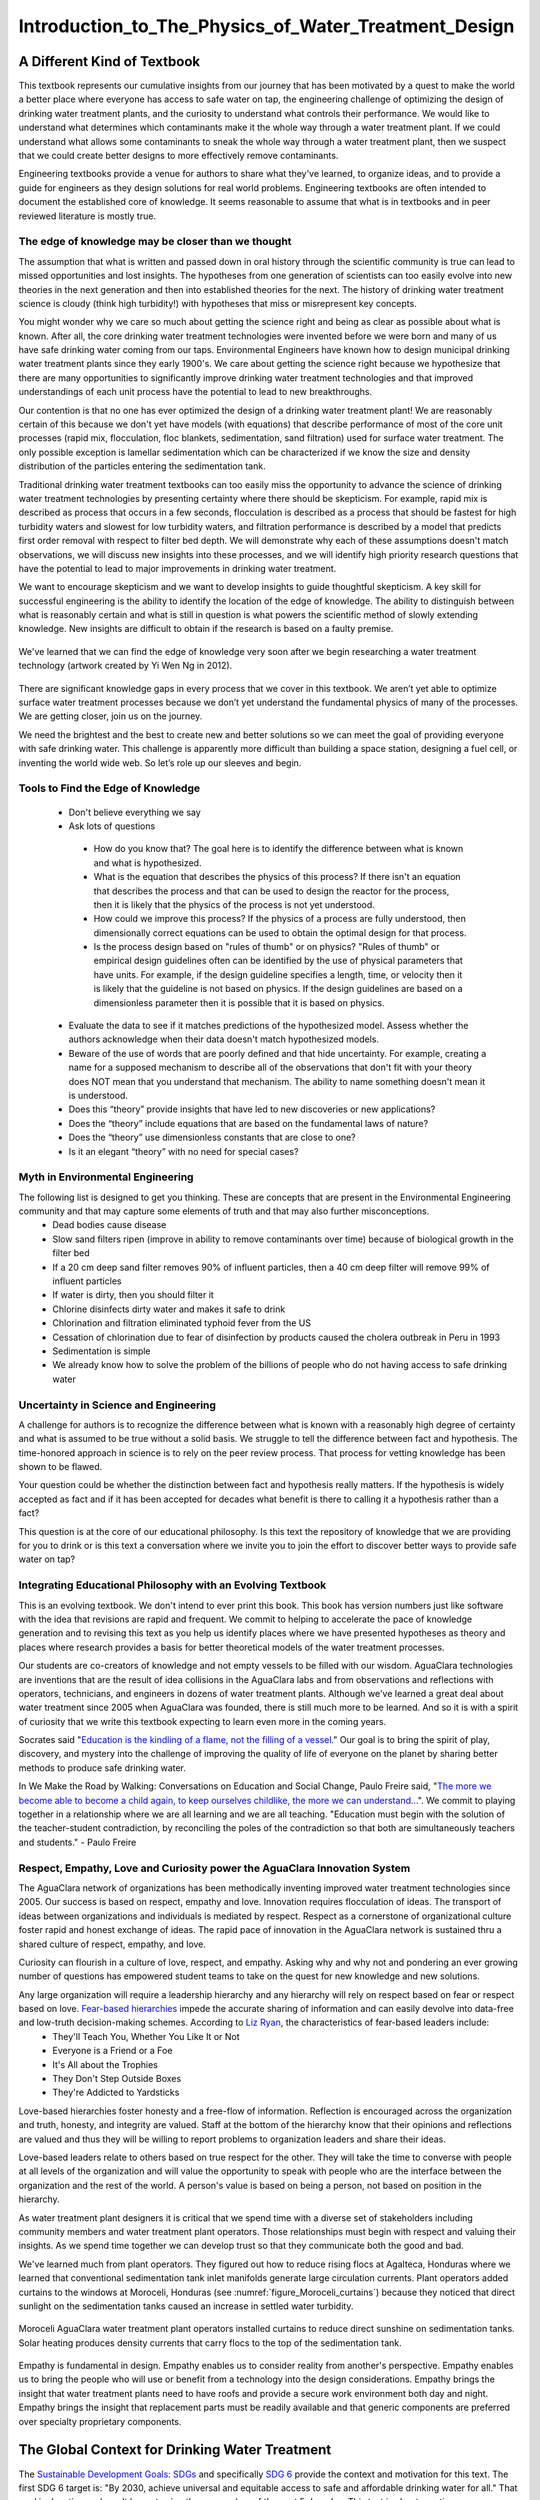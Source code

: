 .. _title_Introduction_to_The_Physics_of_Water_Treatment_Design:

*****************************************************
Introduction_to_The_Physics_of_Water_Treatment_Design
*****************************************************

.. _heading_A_Different_Kind_of_Textbook:

A Different Kind of Textbook
============================

This textbook represents our cumulative insights from our journey that has been motivated by a quest to make the world a better place where everyone has access to safe water on tap, the engineering challenge of optimizing the design of drinking water treatment plants, and the curiosity to understand what controls their performance. We would like to understand what determines which contaminants make it the whole way through a water treatment plant. If we could understand what allows some contaminants to sneak the whole way through a water treatment plant, then we suspect that we could create better designs to more effectively remove contaminants.

Engineering textbooks provide a venue for authors to share what they've learned, to organize ideas, and to provide a guide for engineers as they design solutions for real world problems. Engineering textbooks are often intended to document the established core of knowledge. It seems reasonable to assume that what is in textbooks and in peer reviewed literature is mostly true.

.. _heading_Edge_of_Knowledge:

The edge of knowledge may be closer than we thought
----------------------------------------------------

The assumption that what is written and passed down in oral history through the scientific community is true can lead to missed opportunities and lost insights. The hypotheses from one generation of scientists can too easily evolve into new theories in the next generation and then into established theories for the next. The history of drinking water treatment science is cloudy (think high turbidity!) with hypotheses that miss or misrepresent key concepts.

You might wonder why we care so much about getting the science right and being as clear as possible about what is known. After all, the core drinking water treatment technologies were invented before we were born and many of us have safe drinking water coming from our taps. Environmental Engineers have known how to design municipal drinking water treatment plants since they early 1900's. We care about getting the science right because we hypothesize that there are many opportunities to significantly improve drinking water treatment technologies and that improved understandings of each unit process have the potential to lead to new breakthroughs.

Our contention is that no one has ever optimized the design of a drinking water treatment plant! We are reasonably certain of this because we don't yet have models (with equations) that describe performance of most of the core unit processes (rapid mix, flocculation, floc blankets, sedimentation, sand filtration) used for surface water treatment. The only possible exception is lamellar sedimentation which can be characterized if we know the size and density distribution of the particles entering the sedimentation tank.

Traditional drinking water treatment textbooks can too easily miss the opportunity to advance the science of drinking water treatment technologies by presenting certainty where there should be skepticism. For example, rapid mix is described as process that occurs in a few seconds, flocculation is described as a process that should be fastest for high turbidity waters and slowest for low turbidity waters, and filtration performance is described by a model that predicts first order removal with respect to filter bed depth. We will demonstrate why each of these assumptions doesn't match observations, we will discuss new insights into these processes, and we will identify high priority research questions that have the potential to lead to major improvements in drinking water treatment.

We want to encourage skepticism and we want to develop insights to guide thoughtful skepticism. A key skill for successful engineering is the ability to identify the location of the edge of knowledge. The ability to distinguish between what is reasonably certain and what is still in question is what powers the scientific method of slowly extending knowledge. New insights are difficult to obtain if the research is based on a faulty premise.

.. _figure_short_walk:

.. figure:: Images/Short_walk_to_the_edge.jpg
    :width: 500px
    :align: center
    :alt: internal figure

    We've learned that we can find the edge of knowledge very soon after we begin researching a water treatment technology (artwork created by Yi Wen Ng in 2012).

There are significant knowledge gaps in every process that we cover in this textbook. We aren’t yet able to optimize surface water treatment processes because we don’t yet understand the fundamental physics of many of the processes. We are getting closer, join us on the journey.

We need the brightest and the best to create new and better solutions so we can meet the goal of providing everyone with safe drinking water. This challenge is apparently more difficult than building a space station, designing a fuel cell, or inventing the world wide web. So let’s role up our sleeves and begin.

.. _heading_Tools_to_Find_the_Edge_of_Knowledge:

Tools to Find the Edge of Knowledge
-----------------------------------

 - Don't believe everything we say
 - Ask lots of questions

  - How do you know that? The goal here is to identify the difference between what is known and what is hypothesized.
  - What is the equation that describes the physics of this process? If there isn't an equation that describes the process and that can be used to design the reactor for the process, then it is likely that the physics of the process is not yet understood.
  - How could we improve this process? If the physics of a process are fully understood, then dimensionally correct equations can be used to obtain the optimal design for that process.
  - Is the process design based on "rules of thumb" or on physics? "Rules of thumb" or empirical design guidelines often can be identified by the use of physical parameters that have units. For example, if the design guideline specifies a length, time, or velocity then it is likely that the guideline is not based on physics. If the design guidelines are based on a dimensionless parameter then it is possible that it is based on physics.

 - Evaluate the data to see if it matches predictions of the hypothesized model. Assess whether the authors acknowledge when their data doesn't match hypothesized models.
 - Beware of the use of words that are poorly defined and that hide uncertainty. For example, creating a name for a supposed mechanism to describe all of the observations that don't fit with your theory does NOT mean that you understand that mechanism. The ability to name something doesn't mean it is understood.
 - Does this “theory” provide insights that have led to new discoveries or new applications?
 - Does the “theory” include equations that are based on the fundamental laws of nature?
 - Does the “theory” use dimensionless constants that are close to one?
 - Is it an elegant “theory” with no need for special cases?


.. _heading_Myth_in_Environmental_Engineering:

Myth in Environmental Engineering
---------------------------------

The following list is designed to get you thinking. These are concepts that are present in the Environmental Engineering community and that may capture some elements of truth and that may also further misconceptions.
 - Dead bodies cause disease
 - Slow sand filters ripen (improve in ability to remove contaminants over time) because of biological growth in the filter bed
 - If a 20 cm deep sand filter removes 90% of influent particles, then a 40 cm deep filter will remove 99% of influent particles
 - If water is dirty, then you should filter it
 - Chlorine disinfects dirty water and makes it safe to drink
 - Chlorination and filtration eliminated typhoid fever from the US
 - Cessation of chlorination due to fear of disinfection by products caused the cholera outbreak in Peru in 1993
 - Sedimentation is simple
 - We already know how to solve the problem of the billions of people who do not having access to safe drinking water

.. _heading_Uncertainty_in_Science_and_Engineering:

Uncertainty in Science and Engineering
--------------------------------------

A challenge for authors is to recognize the difference between what is known with a reasonably high degree of certainty and what is assumed to be true without a solid basis. We struggle to tell the difference between fact and hypothesis. The time-honored approach in science is to rely on the peer review process. That process for vetting knowledge has been shown to be flawed.

Your question could be whether the distinction between fact and hypothesis really matters. If the hypothesis is widely accepted as fact and if it has been accepted for decades what benefit is there to calling it a hypothesis rather than a fact?

This question is at the core of our educational philosophy. Is this text the repository of knowledge that we are providing for you to drink or is this text a conversation where we invite you to join the effort to discover better ways to provide safe water on tap?

.. _heading_Textbook_Philosophy:

Integrating Educational Philosophy with an Evolving Textbook
--------------------------------------------------------------

This is an evolving textbook. We don't intend to ever print this book. This book has version numbers just like software with the idea that revisions are rapid and frequent. We commit to helping to accelerate the pace of knowledge generation and to revising this text as you help us identify places where we have presented hypotheses as theory and places where research provides a basis for better theoretical models of the water treatment processes.

Our students are co-creators of knowledge and not empty vessels to be filled with our wisdom. AguaClara technologies are inventions that are the result of idea collisions in the AguaClara labs and from observations and reflections with operators, technicians, and engineers in dozens of water treatment plants. Although we've learned a great deal about water treatment since 2005 when AguaClara was founded, there is still much more to be learned. And so it is with a spirit of curiosity that we write this textbook expecting to learn even more in the coming years.

Socrates said "`Education is the kindling of a flame, not the filling of a vessel <https://www.goodreads.com/quotes/69267-education-is-the-kindling-of-a-flame-not-the-filling>`_." Our goal is to bring the spirit of play, discovery, and mystery into the challenge of improving the quality of life of everyone on the planet by sharing better methods to produce safe drinking water.

In We Make the Road by Walking: Conversations on Education and Social Change, Paulo Freire said,
"`The more we become able to become a child again, to keep ourselves childlike, the more we can understand... <https://www.goodreads.com/author/quotes/41108.Paulo_Freire?page=2>`_". We commit to playing together in a relationship where we are all learning and we are all teaching. "Education must begin with the solution of the teacher-student contradiction, by reconciling the poles of the contradiction so that both are simultaneously teachers and students." - Paulo Freire

.. _heading_Empathy:

Respect, Empathy, Love and Curiosity power the AguaClara Innovation System
--------------------------------------------------------------------------

The AguaClara network of organizations has been methodically inventing improved water treatment technologies since 2005. Our success is based on respect, empathy and love. Innovation requires flocculation of ideas. The transport of ideas between organizations and individuals is mediated by respect. Respect as a cornerstone of organizational culture foster rapid and honest exchange of ideas. The rapid pace of innovation in the AguaClara network is sustained thru a shared culture of respect, empathy, and love.

Curiosity can flourish in a culture of love, respect, and empathy. Asking why and why not and pondering an ever growing number of questions has empowered student teams to take on the quest for new knowledge and new solutions.

Any large organization will require a leadership hierarchy and any hierarchy will rely on respect based on fear or respect based on love. `Fear-based hierarchies <https://www.forbes.com/sites/lizryan/2015/11/25/the-five-characteristics-of-fear-based-leaders/#a6179f38a968>`_ impede the accurate sharing of information and can easily devolve into data-free and low-truth decision-making schemes. According to `Liz Ryan <https://www.forbes.com/sites/lizryan/2015/11/25/the-five-characteristics-of-fear-based-leaders/#a6179f38a968>`_, the characteristics of fear-based leaders include:
  - They'll Teach You, Whether You Like It or Not
  - Everyone is a Friend or a Foe
  - It's All about the Trophies
  - They Don't Step Outside Boxes
  - They're Addicted to Yardsticks

Love-based hierarchies foster honesty and a free-flow of information. Reflection is encouraged across the organization and truth, honesty, and integrity are valued. Staff at the bottom of the hierarchy know that their opinions and reflections are valued and thus they will be willing to report problems to organization leaders and share their ideas.

Love-based leaders relate to others based on true respect for the other. They will take the time to converse with people at all levels of the organization and will value the opportunity to speak with people who are the interface between the organization and the rest of the world. A person's value is based on being a person, not based on position in the hierarchy.

As water treatment plant designers it is critical that we spend time with a diverse set of stakeholders including community members and water treatment plant operators. Those relationships must begin with respect and valuing their insights. As we spend time together we can develop trust so that they communicate both the good and bad.

We've learned much from plant operators. They figured out how to reduce rising flocs at Agalteca, Honduras where we learned that conventional sedimentation tank inlet manifolds generate large circulation currents. Plant operators added curtains to the windows at Moroceli, Honduras (see :numref:`figure_Moroceli_curtains`) because they noticed that direct sunlight on the sedimentation tanks caused an increase in settled water turbidity.

.. _figure_Moroceli_curtains:

.. figure:: Images/Moroceli_curtains.jpg
    :width: 500px
    :align: center
    :alt: Moroceli curtains

    Moroceli AguaClara water treatment plant operators installed curtains to reduce direct sunshine on sedimentation tanks. Solar heating produces density currents that carry flocs to the top of the sedimentation tank.

Empathy is fundamental in design. Empathy enables us to consider reality from another's perspective. Empathy enables us to bring the people who will use or benefit from a technology into the design considerations. Empathy brings the insight that water treatment plants need to have roofs and provide a secure work environment both day and night. Empathy brings the insight that replacement parts must be readily available and that generic components are preferred over specialty proprietary components.

.. _heading_The_Global_Context_for_Drinking_Water Treatment:

The Global Context for Drinking Water Treatment
===============================================

The `Sustainable Development Goals: SDGs <https://www.un.org/sustainabledevelopment/sustainable-development-goals/>`_ and specifically `SDG 6 <https://www.un.org/sustainabledevelopment/water-and-sanitation/>`_ provide the context and motivation for this text. The first SDG 6 target is: "By 2030, achieve universal and equitable access to safe and affordable drinking water for all." That goal is daunting and won't be met using the approaches of the past 5 decades. This text is about creating a new paradigm for the design of high performing water treatment technologies with the goal of making a real contribution toward SDG 6.1.

.. _figure_SDG6:

.. figure:: Images/SDG6.png
    :width: 100px
    :align: center
    :alt: SDG6

    Sustainable development goal 6 is all about clean water and sanitation.

The number of people who currently lack access to reliable safe water on tap is not known. Estimates range from "`1.8 billion who use a source of drinking water that is contaminated with feces <https://www.un.org/sustainabledevelopment/water-and-sanitation/>`_" to the Centers for Disease Control recommendations for where it is `usually safe to drink tap water <https://lifehacker.com/know-what-countries-guarantee-drinkable-tap-water-with-1635070463>`_.

.. _figure_CDC_Global_Safe_Tap_Water:

.. figure:: Images/CDC_Global_Safe_Tap_Water.png
    :width: 600px
    :align: center
    :alt: CDC Global Safe Tap Water

    There are relatively few countries where it is almost always safe to drink the tap water.

The `UN estimate in 2017 <https://www.un.org/sustainabledevelopment/blog/2017/07/billions-around-the-world-lack-safe-water-proper-sanitation-facilities-reveals-un-report/>`_ was that 2.1 billion lack access to safe water. By 2030 there will be an additional `1.2 billion from population growth <https://news.un.org/en/story/2015/07/505352-un-projects-world-population-reach-85-billion-2030-driven-growth-developing>`_.


.. _figure_Population_Infographic_01:

.. figure:: Images/Population_Infographic_01.jpg
    :width: 400px
    :align: center
    :alt: Population infographic

    1.2 billion people will be added to the global population between 2015 and 2030.


Thus by 2030 we need to provide safe water for at least 3.3 billion people AND maintain the water supply systems for the 5.2 billion who currently have access to safe water. That is a daunting number that requires some exploration!

.. code:: python

  from aguaclara.core.units import unit_registry as u
  import datetime
  People_needing_water_2030 = 3.3*10**9
  now = datetime.datetime.now()
  Task_time = (2030 - now.year)*u.year
  #If we assume we will meet this demand by building the same amount of new capacity each year, then we have
  People_per_year = People_needing_water_2030/Task_time
  People_per_year
  #The percapita demand for water
  Per_capita_demand = 3*u.mL/u.s
  Per_capita_demand.to(u.L/u.day)
  Per_capita_demand
  Rate_new_water_supply_capacity = (People_per_year * Per_capita_demand).to(u.L/(u.s*u.year))
  Rate_new_water_supply_capacity
  NYC_water_supply = 44000 * u.L/u.s
  NYC_per_year = Rate_new_water_supply_capacity/NYC_water_supply
  NYC_per_year

If we provide 260 L/day per person, then we need to provide the equivalent of 19 water supplies for New York City every year between now and 2030. The planet needs approximately 800,000 L/s of new capacity each year. AguaClara water treatment plants cost approximately $10,000 per L/s of treatment capacity. Thus the budget for global water treatment needs to be 8 billion USD per year. Note that this doesn't include any other aspects of supplying water. Managing water sources, transmission lines, storage, and distribution systems are even more expensive than water treatment.

The need for drinking water supplies isn't limited to the global south. The California Urban Water Agencies `estimate that 530,000 or more people in rural areas of California are unable to turn on their tap and access clean, safe water <https://static1.squarespace.com/static/5a565e93b07869c78112e2e5/t/5a5965934192024b3f610be1/1515808194305/CUWA2017_AnnualReport.pdf>`_.

.. _heading__2_billion_without_access_to_safe_water:

Why don't 2 billion people have access to safe water?
-------------------------------------------------------

The simple answer is that they are too poor and are unable to afford safe water on tap. But it isn't that simple! Families without access to safe water on tap often spend more for water than families with safe water on tap. There seem to be two key reasons why those with limited financial resources often have limited access to water, poor quality water, and yet pay a premium for that water.

The first reason for the lack of safe water has been the poor track record of water treatment infrastructure. The frequent failures and high operating costs of municipal scale water treatment systems have led many decision makers to conclude water treatment infrastructure isn't a worthwhile investment. Politicians who invest political capital to bring water treatment to their community often find that after the initial ribbon cutting there is little political benefit because the system doesn't deliver the benefits to the community that they had promised.

The second reason for the lack of safe water is the lack of access to capital for municipal scale infrastructure. Even though an AguaClara water treatment plant would pay for itself in a fraction of its useful life, there is not yet a financial mechanisms for communities to access a loan so that they can make the investment. A community would need to save enough money to be able to purchase a water treatment plant (as was the case for Las Vegas, Honduras), a bilateral donor can finance a plant through a donation, or the national government can use sovereign debt or taxes to finance plants. The challenge for a community is to obtain the financial or political power to access the needed funds.

As we work to solve a global challenge that has been plaguing humanity since the dawn of human civilization, then it will serve us well to understand a bit of the history that has led to our current reality. Water treatment history includes amazing successes, persistent failures, fortuitous discoveries, a heavy reliance on empiricism, and an occasional myth. Our goal is learn from and reflect on our history and then create even better solutions.

.. _heading_Introduction_to_Surface_Water_Treatment:

Introduction to Surface Water Treatment
=======================================

We treat water because it doesn't meet the requirements for its intended use. We need to understand the problem so that we can understand existing and novel water treatment technologies.

.. _heading_Water_Contaminants:

Water Contaminants
------------------

Many substances are able to dissolve in water. Additionally, water is able to carry suspended solids because of its high density. The substances may be naturally occurring, anthropogenic, benign, or harmful. The types of contaminants are influenced by the water source. Contaminant concentrations are often highly variable over time.

A water treatment system must be able to handle the likely range of contaminant levels and produce treated water that meets the user requirements. In some cases the user may have the option of switching sources or reducing demand when a source becomes excessively contaminated for a limited period of time. For example, a municipal water supplier may be able to shut the plant down for a few hours to avoid having to treat a very dirty water after a rainstorm. This strategy can work well for water sources that have small watersheds and hence a rapid return to better water after the storm passes. In other cases the water treatment processes must be capable of treating the most contaminated water that the water source provides. In any case, selecting the best unit processes to treat a given water source for a particular use case can be challenging. It is common to find water treatment plants that are unable to adequately treat their water source.

.. _heading_Particles:

Particles
^^^^^^^^^^^

Surface waters (rivers, streams, lakes) and some ground water (especially ground water under the influence of surface water) inevitable carry some suspended particles. "`Particles transported by rivers are composed of resistant primary minerals (e.g., quartz and zircon), secondary minerals (clays, metallic oxides and oxyhydroxides) and biogenic remains." <https://www.sciencedirect.com/science/article/pii/S0048969708010103>`_ Many of these particles may be harmless, but there is good reason to be hesitant to drink water with a high concentration of suspended particles.

.. _heading_Pathogens:

Pathogens
^^^^^^^^^
Pathogens include viruses (100 nm), bacteria (1 :math:`\mu m`), and protozoa (several :math:`\mu m`). Pathogens are particles and are removed by processes that remove particles along with other microbes, organic and inorganic particles.

.. _heading_Turbidity:

Turbidity
^^^^^^^^^

Turbidity or cloudiness is an indirect measure of particle concentration. Turbidity is an optical measurement of scattered light. Light scattering by refraction is primarily caused by particles that are smaller than but close to the wavelength of light. Particles that are close to but larger than the wavelength of light can reflect light. Turbidity measures both of these effects by shining a light into a water sample and then measuring the scattered light with a photodetector at 90°. The meter is then calibrated with standard suspensions.

For a given suspension the turbidity can be directly correlated with the suspended solids concentration. However, that relationship is complicated because the amount of scattered light is related to the particle size distribution because given the same mass concentration, smaller particles have more surface area and thus reflect more light.

Although turbidity would seem to be an odd parameter to use to measure water quality, it turns out to be the most widely used water quality measurement. The reasons are simple. First, turbidity is amazingly easy to measure over a very wide range of particle concentrations (perhaps 10 :math:`\mu g/L` to 1 :math:`g/L`). The test doesn't require any reagents and it can be done in a flow through sample cell for real time measurements. Second, particle free water is pathogen free water. Third, disinfection processes (chlorination, ozonation, UV light) are all significantly less effective at inactivating pathogens if there are other particles present in the water.

.. _heading_Dissolved_Species:

Dissolved Species
^^^^^^^^^^^^^^^^^

The list of dissolved species that can be present in water in the environment is endless and ranges from natural organic matter (from decay of plants) to caffeine to atrazine. Usually the highest concentration class of molecules is dissolved natural organic matter (NOM). NOM has some similarity to inorganic particles in that it isn't necessarily harmful and yet there are several reasons why removal of NOM is an important water treatment goal.

From an aesthetic perspective, NOM absorbs light at short wavelengths and this results in water that looks yellow or brown. While I enjoy drinking tea with a rich brown color, I'd prefer that my water be clear.

NOM plays a supersized role in influencing performance of surface water treatment plants. NOM has three negative effects:
  #. It requires higher dosages of coagulant for effective particle removal.
  #. It reduces the disinfection effectiveness of chlorine, ozone, and UV. Chlorine partially oxidizes the NOM and thus more chlorine must be used to maintain a residual level of chlorine.
  #. It can produce disinfection by-products that are toxic.

Thus removal of NOM is a water treatment goal. Fortunately the same coagulants that are used for particle removal also can remove a significant fraction of NOM. The interactions between NOM and coagulants will be discussed in the :ref:`Introduction to Rapid Mix <title_Rapid_Mix_Introduction>`.

The removal of other dissolved species is beyond the scope of the first release of this textbook. The authors intend to add sections on the removal of some dissolved species in the near future.

.. _heading_Chlorine_Saved_the_World:

Chlorine (Might Have) Saved the World
-------------------------------------

Chlorine is widely recognized for reducing mortality from water borne disease in the United States. A more careful review of the mortality data and of the ability of chlorine to inactive various pathogens makes it difficult to assess the role of chlorine. A classic graph (see :numref:`figure_US_death_rate`) has been used to suggest that chlorination of drinking water supplies resulted in a significant reduction in mortality

.. _figure_US_death_rate:

.. figure:: Images/US_infectious_diseases_death_rate.jpg
    :width: 500px
    :align: center
    :alt: US_infectious_diseases_death_rate

    `Classic graph showing the reduction in the death rate for the United States from 1900 to 1996. <https://www.cdc.gov/mmwr/preview/mmwrhtml/mm4829a1.htm>`_

.. _table_Surface_Water_Treatment_Technologies:

.. csv-table:: Surface Water Treatment Technologies
   :header: "Technology", "Description", "Prerequisite", "Owner", "Year"
   :align: center

   Simple sedimentation, particles settle, none, public, unknown
   Flocculation, aluminum and iron salts, none, public, `1757 <https://www.iwapublishing.com/news/coagulation-and-flocculation-water-and-wastewater-treatment>`_
   Sedimentation, horizontal flow, flocculation, public, unknown
   Lamellar sedimentation, plate or tube settlers, flocculation or floc blanket, public, `1904 <http://www.hydroflotech.com/inclined-plate-clarifier-basic-theory-of-operation>`_
   Roughing filter, simple sedimentation in a gravel bed, none, public, `unknown <https://www.researchgate.net/publication/237827490_Roughing_filter_for_water_pre-treatment_technology_in_developing_countries_A_review?enrichId=rgreq-bb1d04e6613378d626c78cadb6674ae8&enrichSource=Y292ZXJQYWdlOzIzNzgyNzQ5MDtBUzoyMDAwMDczMDQxMjY0NjdAMTQyNDY5Njg2NTYxMQ%3D%3D&el=1_x_2>`_
   Slow sand filtration, Roughing filter or single step treatment for low NTU water, none, public, `1829 <https://en.wikipedia.org/wiki/Slow_sand_filter>`_
   Rapid sand filtration, depth filtration, sedimentation, public, `1920 <https://en.wikipedia.org/wiki/RapiD_sand_filter>`_
   Stacked rapid sand filter, gravity powered backwash, lamellar sedimentation, AguaClara Cornell open source, `2012a <https://ascelibrary.org/doi/abs/10.1061/%28ASCE%29EE.1943-7870.0000562>`_
   Floc blanket, upflow fluidized suspension of flocs, flocculation, public, `1930 <https://link.springer.com/chapter/10.1007%2F978-3-642-61196-4_2>`_
   Jet reverser floc blanket, first fully fluidized floc blanket, flocculation, AguaClara Cornell open source, `2012b <http://cuaguaclara.blogspot.com/2012/08/the-floc-blanket-quest.html>`_
   Ballasted sedimentation, micro sand increases floc density, -, `Actiflo Veolia <http://www.veoliawatertechnologies.com.au/medias/topics/focus_actiflo.htm>`_, `1995 <https://patents.google.com/patent/US5840195>`_
   Superpulsator, pulsing flow through floc blanket, rapid mix, `Degremont <http://www.degremont-technologies.com/SUPERPULSATOR-R>`_, `1958 <https://patents.google.com/patent/US3038608A>`_  `1991 <https://patents.google.com/patent/US5143625>`_
   Dissolved air flotation, bubbles carry particles upward, flocculation, Public, `1905 <https://iwaponline.com/wst/article-abstract/31/3-4/1/4138/Principles-and-applications-of-dissolved-air>`_

See `Pretreatment Processes for Potable Water Treatment Plants by Jeff Lindgren for an excellent overview of available technologies, May 2014 (not including AguaClara innovations) <https://www.pnws-awwa.org/uploads/PDFs/conferences/2014/2.%20PNWS%20AWWA%20WTC%20Precon%2005%2007%202014%20Pretreatment%20by%20B&V%201&2%20-%20R1.pdf>`_.


.. _heading_Treatment_Trains:

Treatment Trains
----------------

The prerequisites for the unit processes in :numref:`table_Surface_Water_Treatment_Technologies` reveal that surface water treatment almost always requires a series of treatment steps. A treatment train is a series of treatment steps (or unit processes) designed to convert a contaminated source water into a purified water meeting the use requirements.

Example treatment trains include:
 - Conventional mechanized treatment: mechanical flocculation, lamellar sedimentation, rapid sand filtration, disinfection
 - Superpulsator: rapid mix, floc blanket, lamellar sedimentation, rapid sand filtration
 - AguaClara: hydraulic flocculation, floc blanket, lamellar sedimentation, stacked rapid sand filtration, disinfection
 - Membrane filtration: flocculation, sedimentation, rapid sand filtration, granular or powdered activated carbon, pre-oxidation (see `Review Article <https://pubs-acs-org.proxy.library.cornell.edu/doi/abs/10.1021%2Fes802473r>`_)


.. _heading_The_AguaClara_Treatment_Train:

The AguaClara Treatment Train
=============================


Why does flocculation precedes sedimentation?
Which process removes the largest quantity of contaminants?

Sedimentation is the process of particles ‘falling’ because they have a higher density then the water, and its governing equation is:

.. math::
  :label: eq_laminar_terminal_velocity

  \bar v_t = \frac{D_{particle}^2 g}{18 \nu} \frac{\rho_p - \rho_w}{\rho_w}

| Such that:
| :math:`\bar v_t` = terminal velocity of a particle, its downwards speed if it were in quiescent (still) water
| :math:`D_{particle}` = particle diameter
| :math:`\rho` = density. The :math:`p` subscript stands for particle, while :math:`w` stands for water

.. code:: python

  import aguaclara.core.physchem as pc
  import numpy as np
  import matplotlib.pyplot as plt
  def v_t(D_particle,density_particle,Temperature):
    return (D_particle**2*pc.gravity *(density_particle - pc.density_water(Temperature))/(18*pc.viscosity_kinematic(Temperature)*pc.density_water(Temperature))).to(u.m/u.s)
  clay = 2650 * u.kg/u.m**3
  organic = 1040 * u.kg/u.m**3
  Temperature = 20 * u.degC
  D_particle = np.logspace(-6,-3)*u.m
  fig, ax = plt.subplots()
  ax.loglog(D_particle.to(u.m),v_t(D_particle,clay,Temperature).to(u.m/u.s))
  ax.loglog(D_particle.to(u.m),v_t(D_particle,organic,Temperature).to(u.m/u.s))
  ax.set(xlabel='Particle diameter (m)', ylabel='Terminal velocity (m/s)')
  ax.legend(["clay or sand","organic particle"])
  imagepath = 'Introduction/Images/'
  fig.savefig(imagepath+'Terminal_velocity')
  plt.show()


The terminal velocities of particles in surface waters range over many orders of magnitude especially if you consider that mountain streams can carry large rocks. But removing rocks from water is easily accomplished, gravity will take care of it for us. Gravity is such a great force for separation of particles from water that we would like to use it to remove small particles too. Unfortunately, gravity becomes rather ineffective at separating pathogens and small inorganic particles such as clay. The terminal velocities (:eq:`eq_laminar_terminal_velocity`) of these particles is given in :numref:`figure_Terminal_velocity`.


.. _figure_Terminal_velocity:

.. figure:: Images/Terminal_velocity.png
    :width: 500px
    :align: center
    :alt: Terminal Velocity

    The terminal velocity of a 1 :math:`\mu m` bacteria cell is approximately 20 nanometers per second. The terminal velocity of a 5 :math:`\mu m` clay particles is 30 :math:`\mu m/s`. The velocity estimates for the faster settling particles may be too slow because those particles are transitioning to turbulent flow.

The low terminal velocities of particles that we need to remove from surface waters reveals that sedimentation alone will not work. The time required for a small particle to settle even a few mm would require excessively large sedimentation tanks. This is why flocculation, the process of sticking particles together so that they can attain higher sedimentation velocities, is perhaps the most important unit process in surface water treatment plants.

The AguaClara treatment train consists of the following processes
 - flow measurement
 - metering of the coagulant (and chlorine) that will cause particles to stick together
 - mixing of the coagulant with the raw water
 - flocculation where the water is deformed to cause particle collisions
 - floc blanket where large flocs settle through water that is flowing upward causing collisions between small particles carried by the upward flowing water and the large flocs
 - lamellar sedimentation where gravity causes particles to settle to an inclined plate and then slide back down into the floc blanket
 - stacked rapid sand filtration where particles collide with previously deposited particles in a sand filter bed
 - disinfection with chlorine to inactivate any pathogens that escaped the previous unit processes

Comparison with Croton Water Treatment Plant
---------------------------------------------

As AguaClara technologies extend to larger and larger cities one of the criticisms could be that the technologies are somehow limited to small scale facilities. To address this question we will compare AguaClara unit processes with one of the most recent large scale water treatment plants, the `Croton Water Treatment Plant <../_static/references/Croton-WFP.pdf>`_ (CWTP) in NYC.

The CWTP is designed to treat `290 mgd <https://www.hazenandsawyer.com/work/projects/croton-wtp/>`_ (million gallons per day) which is equivalent to 12,700 L/s. The final cost of the project was $3.2bn. The cost per L/s of treatment capacity was thus $250,000. This is approximately 25 times more expensive than AguaClara water treatments. Of course, AguaClara water treatment plants haven't been constructed underground in the middle of a major city! Nonetheless, the factor of 25 suggests that AguaClara technologies have a significant cost advantage.

The CWTP has 48 flocculators and 48 dissolved air flotation processes working in parallel. The flow per unit is thus 265 L/s. The current maximum size of the AguaClara Open Stacked Rapid Sand (OStaR) ilter is 20 L/s. It would be possible to design larger OStaR filters by simply including multiple sets of inlet/outlet trunk lines into a single filter box. The CWTP filters appear to have 6 outlet trunk lines per filter and thus the flow per trunk line is 44 L/s.

The CWTP uses 2 stage mechanical flocculators with a total residence time of 4.8 minutes and a velocity gradient of 100 Hz. This residence time is much shorter than conventional design requirements, about half of the residence time used by the AguaClara plants built around 2017, significantly larger than the 90 second residence time used in the AguaClara 1 L/s plants.

CWTP uses dissolved air flotation tanks that are located on top of the rapid sand filters.

The filter approach velocity (the velocity of water before it enters the sand bed) for CWTP is 4.42 mm/s. This is significantly higher than the 1.85 mm/s filtration velocity currently used in StaRS filters. StaRS filters are a stack of 6 filters and the net filtration velocity is 11 mm/s. Thus by that metric the StaRS filters are significantly smaller than the CWTP filters.

.. code:: python

   #the unit registry has been imported above and does not need to be imported again
   import aguaclara
   import aguaclara.core.physchem as pc
   from aguaclara.core.units import unit_registry as u
   Q_Croton =(290 *u.Mgal/u.day).to(u.L/u.s)
   Cost_Croton = 3.2 * 10**9 * u.USD
   Cost_per_Lps = Cost_Croton/Q_Croton
   Cost_per_Lps
   N_DAF = 48
   Q_per_unit = Q_Croton/N_DAF
   Q_per_unit/6
   (15.9 * u.m/u.hr).to(u.mm/u.s)

Design Evolution
----------------

During the later half of the 20th century surface water treatment technologies evolved slowly. The slow evolution was likely a product of the regulatory environment, the high cost of water treatment infrastructure, and the low profit margin. The high cost of municipal scale water treatment infrastructure made experiments at scale infeasible and thus there was no mechanism to introduce disruptive innovations. With little opportunity for a significant return on investment there was little incentive to invest in the research and development that could have advanced the technologies. A final disincentive was the widely held belief that surface water treatment was a mature field with little opportunity for significant advancement. The advances of the latter half of the 20th century focused primarily on mechanization and automation (Supervisory Control and Data Acquisition - SCADA).

Design standards such as the `Great Lakes - Upper Mississippi River Board 10 States Standards <http://10statesstandards.com/>`_ are evolving very slowly and retain an empirical approach to design. The empirical design methodology is a direct result of two confounding factors. The physics of particle interactions based on diffusion, fluid shear, and gravity are complex and given the challenges of characterizing surface water particle suspensions it was natural to assume that a mathematical description of the processes would be intractable.

Mechanized and automated water treatment plants performed reasonably well in communities with ready access to technical support services and supply chains that could reliably deliver replacement parts. In the global south municipal water treatment plants haven't faired as well. In 2012, one of the main water treatment plants serving Kathmandu, Nepal had failed chlorine pumps and were using a red garden hose to siphon chlorine from the stock tank. They crimped the end of the hose to control the flow rate of the chlorine solution.

.. _figure_Kathmandu_chemical_feed_room:

.. figure:: Images/Kathmandu_chemical_feed_room.png
    :width: 300px
    :align: center
    :alt: Kathmandu chemical feed room

    Failed chlorine dosing system bypassed with a red tube that siphons the chlorine solution at a plant in Kathmandu, Nepal in 2012.


The ingenious and simple chemical dosing system that uses a siphon to completely bypass the failed pumps begs the question of whether design engineers could have invented a better option than the short lived pumps that they specified. We will investigate a gravity powered chemical dosing system that is far more reliable than chemical dosing pumps and that borrows from the simplicity of the garden hose solution used by the Nepali plant operators.

Chemical dosing systems are particularly vulnerable and their failures make plant operation very challenging. Providing the right coagulant dose is critical for efficient removal of particle and dissolved organics. Chemical dosing systems commonly rely on pumps and those pumps require regular maintenance and have relatively short mean times between failures.

.. _figure_Kathmandu_alum_dosing:

.. figure:: Images/Kathmandu_alum_dosing.jpg
    :width: 300px
    :align: center
    :alt: Kathmandu alum dosing

    Alum dosing system based on the rate that 25 kg blocks of alum are placed in the inlet channel of the plant.

The AguaClara Cornell program was founded in 2005 with the goal of creating a new generation of sustainable technologies that would perform well even in the rugged settings of rural communities. The goal wasn't simply to create technologies that would work for communities with very limited resources. The goal was to create the next generation of technologies that would both perform well in communities with limited resources and would be the highest performing technologies on multiple metrics for all communities.

.. _heading_Empirical_Design:

Empirical Design
----------------

For the past several decades surface water treatment technologies have been considered "mature" and when I (Monroe) took a design course on drinking water treatment in 1985 I had the impression that there was little room for further innovation. This perspective is remarkable given that with the exception of lamellar sedimentation there were no equations describing the core treatment processes.

Empirical design guidelines don't provide insight into how designs could be optimized or even what the performance of a water treatment plant will be.

.. _heading_Design_for_the_Context:

Design for the Financers, Venders, Client, or Context?
======================================================

Tours of water treatment plants suggest that it is common for designs to be driven by the vender goal of a stable revenue stream for replacement parts rather than by a goal of meeting the client's needs. Mandatory software upgrades, mechanical valves, chemical pumps, mixing units provide a steady demand for proprietary components. Financers often prefer projects that can be implemented quickly either because they have target expenditures for a fiscal year or because loan repayment begins when the facility is turned over to the client.

Design for the client would strive to reduce capital, operating, and maintenance expenses. Clients also place a high value on reliability, ease of maintenance, and the ability to handle repairs with their staff. Design for the context would account for the capabilities of local and national supply chains. A key design consideration is to ensure that the treatment capabilities of the treatment plant match the variable water quality of the proposed water source. There are numerous slow sand filtration plants installed in the global south that are attempting to treat water sources that can not be effectively treated by slow sand filtration. The cost of the failure to consider the client and the context is born by the communities who end up with water treatment systems that aren't able to provide reliable safe water.

Design for the client requires empathy and a commitment to listen to and learn from plant operators. It also requires attention to detail and watching how plant operators interact with water treatment plants. Empathy leads to the goal of creating a work environment that makes it easy for the plant operators to do their routine tasks. This isn't just to make the plant operators work easy. A plant that is designed with the plant operator in mind will also engender pride and that pride will lead to better plant performance.

An example of design for the operator is the elevation of the walkways in AguaClara plants. Conventional plants often have walkways that are above the tanks. That places the operator's eyes several meters above the water surface and makes it difficult to see particles and flocs in the water. AguaClara plants have the walkways approximately 50 cm below the top of the tanks. This makes it easy for the plant operator to look into the tanks for quick visual inspections.

.. _figure:

.. figure:: Images/Improvised_ladder_access_to_sed_tank.jpg
    :width: 300px
    :align: center
    :alt: Improvised ladder access to sed tank

    A plant operator built a makeshift ladder to enable easier access to the flocculation and sedimentation tanks in a package plant. This ladder considerably shortened the distance between the coagulant dose controls and the flocculator. The ladder also makes it possible to look closely at the water to see the size of the flocs.

.. _heading_Design_Bifurcations:

Design Bifurcations
===================

Seemingly small decisions can have a profound effect on the evolution of design. Often these decisions have a clear logic and a simple analysis would suggest that the decision must be the right one. It is common for design choices to have multiple consequences that can turn a seemingly great choice into a poor performer.

.. _heading_walls_and_a_roof:

Walls and a Roof
----------------

Traditionally in tropical and temperate climates, flocculation and sedimentation units are built without an enclosing building because they aren't in danger of freezing. Without protection from the sun the materials used for plant construction must be UV resistant and thus plastic can't be used. This requires use of heavier and more expensive materials such stainless steel and aluminum. Metal plate settlers are heavy and thus they can't be easily removed by the plant operator.

Without the ability to gain access to a sedimentation tank from above, conventional sedimentation tank cleaning must be done by providing operator access below the plate settlers. This in turn requires that the space below the plate settlers be tall enough to accommodate a plant operator. Thus sedimentation tanks that are built in the open have to be deeper than sedimentation tanks that are built under a roof and they are more difficult to maintain because the operator has to enter the tank through a waterproof access port. Operator access to the space below the stainless steel or aluminum plate settlers is through a port in the side of the tank (see the video :numref:`figure_Cleaning_a_Sed_Tank_with_fixed_plates`).


.. _figure_Cleaning_a_Sed_Tank_with_fixed_plates:

.. figure:: http://img.youtube.com/vi/TSh-ZNqaW8Y/0.jpg
    :width: 300px
    :align: center
    :alt: Cleaning a Sed Tank with fixed plates
    :target: http://www.youtube.com/watch?v=TSh-ZNqaW8Y

    Plant operators opening hatch below plate settlers in a traditional sedimentation tank.

AguaClara sedimentation tanks are designed to be taken off line one at a time so the water treatment plant can continue to operate during maintenance. Two plant operators can quickly open a sedimentation tank by removing the plastic plate settlers (see the video :numref:`figure_Removing_Plate_Settlers`). The zero settled sludge design of the AguaClara sedimentation tanks also reduces the need for cleaning.

.. _figure_Removing_Plate_Settlers:

.. figure:: http://img.youtube.com/vi/vZ2f6mduEls/0.jpg
    :width: 300px
    :align: center
    :alt: Removing Plate Settlers from an AguaClara Sedimentation tank
    :target: http://www.youtube.com/watch?v=vZ2f6mduEls

    Plant operator removing plate settlers from an AguaClara sedimentation tank.



There is another major consequence of building water treatment plants in a secure enclosed building. Many water treatment plants will operate around the clock and that requires plant operators to spend the night at the facility. Having a secure facility provides improved safety for the plant operator. That improved safety is very important for some potential operators and thus providing that safety will increase potential diversity.

.. _heading_Mechanized_or_Smart_Hydraulics:

Mechanized or Smart Hydraulics
------------------------------

Dramatically different designs are also created when we choose gravity power and smart hydraulics rather than mechanical mixers, pumps, and mechanical controls for each of the unit processes. It appears that use of electricity in drinking water treatment plants became the popular choice about 100 years ago. Many gravity powered plants have been converted to use mechanical mixers for rapid mix and flocculation. That choice may not have been well founded from a water quality or performance perspective.

.. todo:: Research the history of the conversion from hydraulic to mechanical rapid mix and flocculation to see what evidence was used to support the decision.

Automated plants often move the controls far away from the critical observation locations in the plant. This might be appropriate or necessary in some cases, but it has the disadvantage of making it more difficult for operators to directly observe what is happening in the plant. Direct observations are critical because even highly mechanized water treatment plants are not yet equipped with enough sensors to enable rapid troubleshooting from the control room.

AguaClara plants have a layout that places the coagulant dose controls within a few steps of the best places to observe floc formation in the flocculator. This provides plant operators with rapid feedback that is critical when the raw water changes rapidly at the beginning of a high runoff event. As operators spend time observing the processes in the plant they begin to associate cause and effect and can make operational changes to improve performance. For example, gas bubbles that carry flocs to the surface can indicate sludge accumulation in a sedimentation tank. Rising flocs without gas bubbles can indicate a poor inlet flow distribution for a sedimentation tank or density differences caused by temperature differences.

.. todo:: Show the plan view of an AguaClara plant.

.. _heading_AguaClara_Innovations:

AguaClara Inventions
=====================

Plant layout
------------
 #. Compact layout with processes sharing common walls when possible
 #. Walkways set at optimal elevation for observation and maintenance of processes
 #. Open tanks used whenever possible to simplify maintenance
 #. Building enclosure to protect the entire plant from UV and for security

Chemical dosing
---------------
 #. Linear flow orifice meter to both measure the plant flow rate and to turn the entrance tank water surface into a flow sensor input for the chemical dosing system.
 #. Gravity powered semi-automated dosing system that delivers a constant dose even when plant flow rate changes.
 #. Slider on a calibrated scale for intuitive changes in chemical dose

Rapid mix
---------
 #. Simple orifice for hydraulic rapid mix

Flocculation
------------
 #. Obstacles between baffles to create a more uniform distribution of energy dissipation rate and a more efficient use of available energy
 #. Plastic modules that can easily be removed from channels for maintenance
 #. Compact vertical flow flocculators for low flow plants

Sedimentation
-------------
 #. Four channel inlet/outlet system that enables

     #. dumping flocculated water that doesn't meet specifications
     #. taking one sedimentation tank offline by placing a pipe stub in the inlet and a cap on the outlet
     #. dumping settled water that doesn't meet specifications

 #. Inlet manifold with flow diffusers that straighten the flow into a continuous line jet
 #. Inlet manifold is offset from center to force jet to all go in a consistent direction through the jet reverser
 #. Jet reverser that efficiently reverses the direction of the incoming water to be able to resuspend settled flocs that are sliding down the inclines
 #. Zero settled sludge in the main part of the sedimentation tank
 #. Hydraulically cleaned sedimentation tank with no moving parts
 #. Floc Hopper that consolidates the floc slurry prior to draining.
 #. Floc blanket that is stable due to loss to or gain from settled sludge

Filtration
----------
 #. Sand drain system to empty sand from filter hydraulically
 #. Wing and orifice system to inject water into the filter bed
 #. Stacked Rapid Sand Filtration system that has the same flow rate for filtration and for backwash
 #. Uses settled water for backwash to eliminate need for pumps and clearwells and to eliminate failure mode of inadequate supply of filtered water for backwash.
 #. Air valve control system to trigger mode change from backwash to filtration and from filtration to backwash
 #. No valves needed on inlet and outlet pipes
